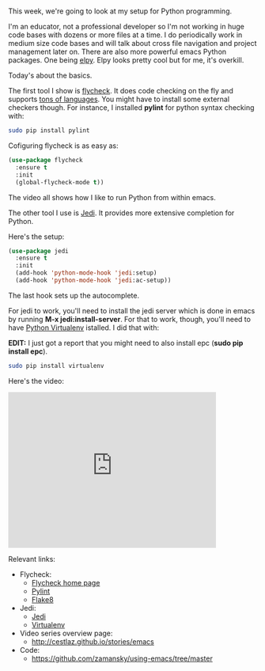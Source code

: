 #+BEGIN_COMMENT
.. title: Using Emacs - 12 - Flycheck, Jedi, Python
.. slug: using-emacs-12-python
.. date: 2016-07-27
.. tags: emacs, tools
.. category:
.. link: 
.. description: 
.. type: text
#+END_COMMENT

*  


This week, we're going to look at my setup for Python programming. 

I'm an educator, not a professional developer so I'm not working in
huge code bases with dozens or more files at a time. I do periodically
work in medium size code bases and will talk about cross file
navigation and project management later on. There are also more
powerful emacs Python packages. One being [[https://github.com/jorgenschaefer/elpy][elpy]]. Elpy looks pretty cool
but for me, it's overkill.

Today's about the basics.

The first tool I show is [[http://www.flycheck.org/en/latest/][flycheck]]. It does code checking on the fly
and supports [[http://www.flycheck.org/en/latest/languages.html#flycheck-languages][tons of languages]]. You might have to install some
external checkers though. For instance, I installed **pylint** for
python syntax checking with:

#+BEGIN_SRC bash
sudo pip install pylint
#+END_SRC

Cofiguring flycheck is as easy as:

#+BEGIN_SRC emacs-lisp
(use-package flycheck
  :ensure t
  :init
  (global-flycheck-mode t))
#+END_SRC


The video all shows how I like to run Python from within emacs.

The other tool I use is [[https://github.com/tkf/emacs-jedi][Jedi]]. It provides more extensive completion
for Python.

Here's the setup:

#+BEGIN_SRC emacs-lisp
(use-package jedi
  :ensure t
  :init
  (add-hook 'python-mode-hook 'jedi:setup)
  (add-hook 'python-mode-hook 'jedi:ac-setup))
#+END_SRC

The last hook sets up the autocomplete. 

For jedi to work, you'll need to install the jedi server which is done
in emacs by running **M-x jedi:install-server**. For that to work,
though, you'll need to have [[http://docs.python-guide.org/en/latest/dev/virtualenvs/][Python Virtualenv]] istalled. I did that
with:

**EDIT:** I just got a report that you might need to also install epc (**sudo pip install epc**).


#+BEGIN_SRC bash
sudo pip install virtualenv
#+END_SRC

Here's the video:

#+BEGIN_EXPORT HTML
<iframe width="420" height="315" src="https://www.youtube.com/embed/wbj_Wjm1Tuw" frameborder="0" allowfullscreen></iframe>
#+END_EXPORT


Relevant links:
- Flycheck:
  - [[http://flycheck.org][Flycheck home page]]
  - [[https://www.pylint.org/][Pylint]]
  - [[http://flake8.pycqa.org/en/latest/][Flake8]]
- Jedi:
  - [[https://github.com/davidhalter/jedi][Jedi]]
  - [[https://virtualenv.pypa.io/en/stable/][Virtualenv]]
- Video series overview page:
  - http://cestlaz.github.io/stories/emacs
- Code:
  - [[https://github.com/zamansky/using-emacs/tree/master][https://github.com/zamansky/using-emacs/tree/master]]


